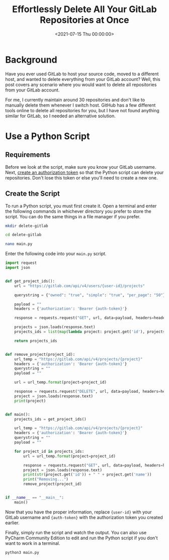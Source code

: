 #+date: <2021-07-15 Thu 00:00:00>
#+title: Effortlessly Delete All Your GitLab Repositories at Once
#+description: Step-by-step guide on how to quickly delete all GitLab repositories using a Python script. Learn to bulk remove projects from your GitLab account easily and securely.
#+slug: delete-gitlab-repos
#+filetags: :gitlab:python:script:

* Background

Have you ever used GitLab to host your source code, moved to a different
host, and wanted to delete everything from your GitLab account? Well,
this post covers any scenario where you would want to delete all
repositories from your GitLab account.

For me, I currently maintain around 30 repositories and don't like to
manually delete them whenever I switch host. GitHub has a few different
tools online to delete all repositories for you, but I have not found
anything similar for GitLab, so I needed an alternative solution.

* Use a Python Script

** Requirements

Before we look at the script, make sure you know your GitLab username.
Next, [[https://gitlab.com/-/profile/personal_access_tokens][create an
authorization token]] so that the Python script can delete your
repositories. Don't lose this token or else you'll need to create a new
one.

** Create the Script

To run a Python script, you must first create it. Open a terminal and
enter the following commands in whichever directory you prefer to store
the script. You can do the same things in a file manager if you prefer.

#+begin_src sh
mkdir delete-gitlab
#+end_src

#+begin_src sh
cd delete-gitlab
#+end_src

#+begin_src sh
nano main.py
#+end_src

Enter the following code into your =main.py= script.

#+begin_src python
import request
import json


def get_project_ids():
    url = "https://gitlab.com/api/v4/users/{user-id}/projects"

    querystring = {"owned": "true", "simple": "true", "per_page": "50"}

    payload = ""
    headers = {'authorization': 'Bearer {auth-token}'}

    response = requests.request("GET", url, data=payload, headers=headers, params=querystring)

    projects = json.loads(response.text)
    projects_ids = list(map(lambda project: project.get('id'), projects))

    return projects_ids


def remove_project(project_id):
    url_temp = "https://gitlab.com/api/v4/projects/{project}"
    headers = {'authorization': 'Bearer {auth-token}'}
    querystring = ""
    payload = ""

    url = url_temp.format(project=project_id)

    response = requests.request("DELETE", url, data=payload, headers=headers, params=querystring)
    project = json.loads(response.text)
    print(project)


def main():
    projects_ids = get_project_ids()

    url_temp = "https://gitlab.com/api/v4/projects/{project}"
    headers = {'authorization': 'Bearer {auth-token}'}
    querystring = ""
    payload = ""

    for project_id in projects_ids:
        url = url_temp.format(project=project_id)

        response = requests.request("GET", url, data=payload, headers=headers, params=querystring)
        project = json.loads(response.text)
        print(str(project.get('id')) + " " + project.get('name'))
        print("Removing...")
        remove_project(project_id)


if __name__ == "__main__":
    main()
#+end_src

Now that you have the proper information, replace ={user-id}= with your
GitLab username and ={auth-token}= with the authorization token you
created earlier.

Finally, simply run the script and watch the output. You can also use
PyCharm Community Edition to edit and run the Python script if you don't
want to work in a terminal.

#+begin_src sh
python3 main.py
#+end_src
